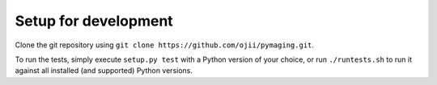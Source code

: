 #####################
Setup for development
#####################

Clone the git repository using ``git clone https://github.com/ojii/pymaging.git``.

To run the tests, simply execute ``setup.py test`` with a Python version of your choice, or run ``./runtests.sh`` to run
it against all installed (and supported) Python versions.
